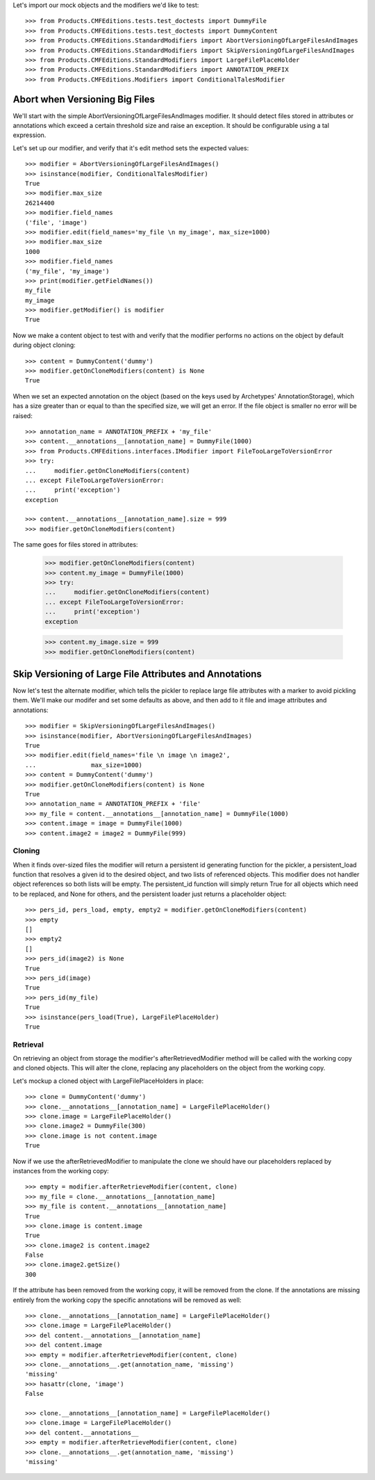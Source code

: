 Let's import our mock objects and the modifiers we'd like to test::

    >>> from Products.CMFEditions.tests.test_doctests import DummyFile
    >>> from Products.CMFEditions.tests.test_doctests import DummyContent
    >>> from Products.CMFEditions.StandardModifiers import AbortVersioningOfLargeFilesAndImages
    >>> from Products.CMFEditions.StandardModifiers import SkipVersioningOfLargeFilesAndImages
    >>> from Products.CMFEditions.StandardModifiers import LargeFilePlaceHolder
    >>> from Products.CMFEditions.StandardModifiers import ANNOTATION_PREFIX
    >>> from Products.CMFEditions.Modifiers import ConditionalTalesModifier

Abort when Versioning Big Files
===============================

We'll start with the simple AbortVersioningOfLargeFilesAndImages
modifier.  It should detect files stored in attributes or annotations
which exceed a certain threshold size and raise an exception.  It should
be configurable using a tal expression.

Let's set up our modifier, and verify that it's edit method sets the
expected values::

    >>> modifier = AbortVersioningOfLargeFilesAndImages()
    >>> isinstance(modifier, ConditionalTalesModifier)
    True
    >>> modifier.max_size
    26214400
    >>> modifier.field_names
    ('file', 'image')
    >>> modifier.edit(field_names='my_file \n my_image', max_size=1000)
    >>> modifier.max_size
    1000
    >>> modifier.field_names
    ('my_file', 'my_image')
    >>> print(modifier.getFieldNames())
    my_file
    my_image
    >>> modifier.getModifier() is modifier
    True

Now we make a content object to test with and verify that the modifier
performs no actions on the object by default during object cloning::

    >>> content = DummyContent('dummy')
    >>> modifier.getOnCloneModifiers(content) is None
    True

When we set an expected annotation on the object (based on the keys
used by Archetypes' AnnotationStorage), which has a size greater than
or equal to than the specified size, we will get an error.  If the
file object is smaller no error will be raised::

    >>> annotation_name = ANNOTATION_PREFIX + 'my_file'
    >>> content.__annotations__[annotation_name] = DummyFile(1000)
    >>> from Products.CMFEditions.interfaces.IModifier import FileTooLargeToVersionError
    >>> try:
    ...     modifier.getOnCloneModifiers(content)
    ... except FileTooLargeToVersionError:
    ...     print('exception')
    exception

    >>> content.__annotations__[annotation_name].size = 999
    >>> modifier.getOnCloneModifiers(content)

The same goes for files stored in attributes:

    >>> modifier.getOnCloneModifiers(content)
    >>> content.my_image = DummyFile(1000)
    >>> try:
    ...     modifier.getOnCloneModifiers(content)
    ... except FileTooLargeToVersionError:
    ...     print('exception')
    exception

    >>> content.my_image.size = 999
    >>> modifier.getOnCloneModifiers(content)


Skip Versioning of Large File Attributes and Annotations
========================================================

Now let's test the alternate modifier, which tells the pickler to
replace large file attributes with a marker to avoid pickling them.
We'll make our modifer and set some defaults as above, and then add to
it file and image attributes and annotations::

    >>> modifier = SkipVersioningOfLargeFilesAndImages()
    >>> isinstance(modifier, AbortVersioningOfLargeFilesAndImages)
    True
    >>> modifier.edit(field_names='file \n image \n image2',
    ...               max_size=1000)
    >>> content = DummyContent('dummy')
    >>> modifier.getOnCloneModifiers(content) is None
    True
    >>> annotation_name = ANNOTATION_PREFIX + 'file'
    >>> my_file = content.__annotations__[annotation_name] = DummyFile(1000)
    >>> content.image = image = DummyFile(1000)
    >>> content.image2 = image2 = DummyFile(999)


Cloning
-------

When it finds over-sized files the modifier will return a persistent
id generating function for the pickler, a persistent_load function that
resolves a given id to the desired object, and two lists of referenced
objects.  This modifier does not handler object references so both lists
will be empty.  The persistent_id function will simply return True for
all objects which need to be replaced, and None for others, and the
persistent loader just returns a placeholder object::

    >>> pers_id, pers_load, empty, empty2 = modifier.getOnCloneModifiers(content)
    >>> empty
    []
    >>> empty2
    []
    >>> pers_id(image2) is None
    True
    >>> pers_id(image)
    True
    >>> pers_id(my_file)
    True
    >>> isinstance(pers_load(True), LargeFilePlaceHolder)
    True

Retrieval
---------

On retrieving an object from storage the modifier's afterRetrievedModifier
method will be called with the working copy and cloned objects.  This will
alter the clone, replacing any placeholders on the object from the
working copy.

Let's mockup a cloned object with LargeFilePlaceHolders in place::

    >>> clone = DummyContent('dummy')
    >>> clone.__annotations__[annotation_name] = LargeFilePlaceHolder()
    >>> clone.image = LargeFilePlaceHolder()
    >>> clone.image2 = DummyFile(300)
    >>> clone.image is not content.image
    True

Now if we use the afterRetrievedModifier to manipulate the clone we should
have our placeholders replaced by instances from the working copy::

    >>> empty = modifier.afterRetrieveModifier(content, clone)
    >>> my_file = clone.__annotations__[annotation_name]
    >>> my_file is content.__annotations__[annotation_name]
    True
    >>> clone.image is content.image
    True
    >>> clone.image2 is content.image2
    False
    >>> clone.image2.getSize()
    300

If the attribute has been removed from the working copy, it will be removed
from the clone.  If the annotations are missing entirely from the
working copy the specific annotations will be removed as well::

    >>> clone.__annotations__[annotation_name] = LargeFilePlaceHolder()
    >>> clone.image = LargeFilePlaceHolder()
    >>> del content.__annotations__[annotation_name]
    >>> del content.image
    >>> empty = modifier.afterRetrieveModifier(content, clone)
    >>> clone.__annotations__.get(annotation_name, 'missing')
    'missing'
    >>> hasattr(clone, 'image')
    False

    >>> clone.__annotations__[annotation_name] = LargeFilePlaceHolder()
    >>> clone.image = LargeFilePlaceHolder()
    >>> del content.__annotations__
    >>> empty = modifier.afterRetrieveModifier(content, clone)
    >>> clone.__annotations__.get(annotation_name, 'missing')
    'missing'
